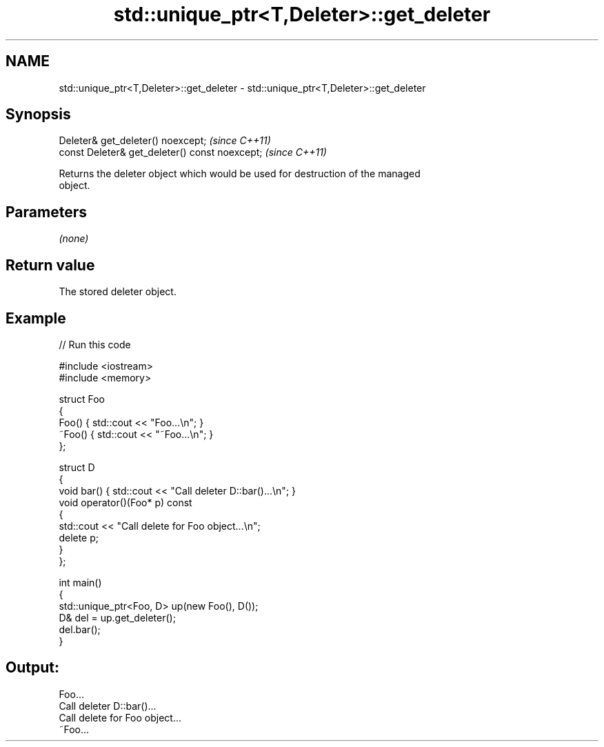 .TH std::unique_ptr<T,Deleter>::get_deleter 3 "2019.08.27" "http://cppreference.com" "C++ Standard Libary"
.SH NAME
std::unique_ptr<T,Deleter>::get_deleter \- std::unique_ptr<T,Deleter>::get_deleter

.SH Synopsis
   Deleter& get_deleter() noexcept;              \fI(since C++11)\fP
   const Deleter& get_deleter() const noexcept;  \fI(since C++11)\fP

   Returns the deleter object which would be used for destruction of the managed
   object.

.SH Parameters

   \fI(none)\fP

.SH Return value

   The stored deleter object.

.SH Example

   
// Run this code

 #include <iostream>
 #include <memory>

 struct Foo
 {
     Foo() { std::cout << "Foo...\\n"; }
     ~Foo() { std::cout << "~Foo...\\n"; }
 };

 struct D
 {
     void bar() { std::cout << "Call deleter D::bar()...\\n"; }
     void operator()(Foo* p) const
     {
         std::cout << "Call delete for Foo object...\\n";
         delete p;
     }
 };

 int main()
 {
     std::unique_ptr<Foo, D> up(new Foo(), D());
     D& del = up.get_deleter();
     del.bar();
 }

.SH Output:

 Foo...
 Call deleter D::bar()...
 Call delete for Foo object...
 ~Foo...
